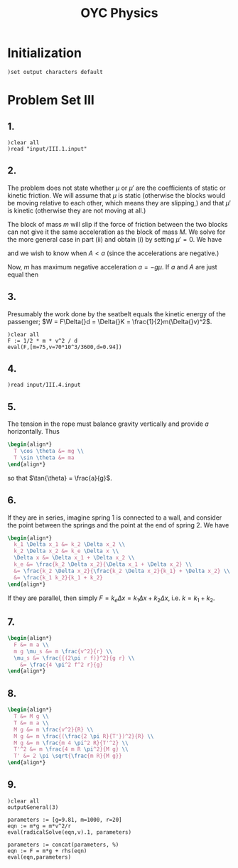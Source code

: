 # -*- org-confirm-babel-evaluate: nil; -*-
#+TITLE: OYC Physics
#+OPTIONS: num:nil
#+STARTUP: indent
#+PROPERTY: header-args:axiom :results output :exports results
#+PROPERTY: header-args:latex :results drawer :exports results
#+INFOJS_OPT: view:overview toc:nil

* Initialization

#+BEGIN_SRC axiom :results silent
)set output characters default
#+END_SRC

* Problem Set III

** 1.

#+BEGIN_SRC axiom
  )clear all
  )read "input/III.1.input"
#+END_SRC

** 2.

The problem does not state whether $\mu$ or $\mu'$ are the
coefficients of static or kinetic friction.  We will assume that $\mu$
is static (otherwise the blocks would be moving relative to each
other, which means they are slipping,) and that $\mu'$ is kinetic
(otherwise they are not moving at all.)

The block of mass $m$ will slip if the force of friction between the
two blocks can not give it the same acceleration as the block of mass
$M$.  We solve for the more general case in part (ii) and obtain (i)
by setting $\mu' = 0$.  We have
\begin{align*}
  -kx + mg\mu + (m+M)g\mu' &= MA \\
  -mg\mu &= ma
\end{align*}
and we wish to know when $A \lt a$ (since the accelerations are
negative.)

Now, $m$ has maximum negative acceleration $a = -g\mu$.  If $a$ and
$A$ are just equal then
\begin{align*}
-kx + mg\mu + (m+M)g\mu' &= -Mg\mu \\
x &= \frac{-Mg\mu - mg\mu - (m+M)g\mu'}{-k} \\
&= g\frac{M\mu + m\mu + (m+M)\mu'}{k} \\
&= g\frac{(m+M)\mu + (m+M)\mu'}{k} \\
&= g\frac{(m+M)(\mu+\mu')}{k}
\end{align*}

** 3.

Presumably the work done by the seatbelt equals the kinetic energy of
the passenger; $W = F\Delta{}d = \Delta{}K =
\frac{1}{2}m(\Delta{}v)^2$.

#+BEGIN_SRC axiom
  )clear all
  F := 1/2 * m * v^2 / d
  eval(F,[m=75,v=70*10^3/3600,d=0.94])
#+END_SRC

** 4.

#+BEGIN_SRC axiom
  )read input/III.4.input
#+END_SRC

** 5.

The tension in the rope must balance gravity vertically and provide
$a$ horizontally.  Thus
#+BEGIN_SRC latex
  \begin{align*}
    T \cos \theta &= mg \\
    T \sin \theta &= ma
  \end{align*}
#+END_SRC
so that $\tan{\theta} = \frac{a}{g}$.

** 6.

If they are in series, imagine spring 1 is connected to a wall, and
consider the point between the springs and the point at the end of
spring 2.  We have
#+BEGIN_SRC latex
  \begin{align*}
    k_1 \Delta x_1 &= k_2 \Delta x_2 \\
    k_2 \Delta x_2 &= k_e \Delta x \\
    \Delta x &= \Delta x_1 + \Delta x_2 \\
    k_e &= \frac{k_2 \Delta x_2}{\Delta x_1 + \Delta x_2} \\
    &= \frac{k_2 \Delta x_2}{\frac{k_2 \Delta x_2}{k_1} + \Delta x_2} \\
    &= \frac{k_1 k_2}{k_1 + k_2}
  \end{align*}
#+END_SRC

If they are parallel, then simply $F = k_e \Delta x = k_1 \Delta x +
k_2 \Delta x$, i.e. $k = k_1 + k_2$.

** 7.

#+BEGIN_SRC latex
  \begin{align*}
    F &= m a \\
    m g \mu_s &= m \frac{v^2}{r} \\
    \mu_s &= \frac{{(2\pi r f)}^2}{g r} \\
      &= \frac{4 \pi^2 f^2 r}{g}
  \end{align*}
#+END_SRC

** 8.

#+BEGIN_SRC latex
  \begin{align*}
    T &= M g \\
    T &= m a \\
    M g &= m \frac{v^2}{R} \\
    M g &= m \frac{(\frac{2 \pi R}{T'})^2}{R} \\
    M g &= m \frac{m 4 \pi^2 R}{T'^2} \\
    T'^2 &= m \frac{4 m R \pi^2}{M g} \\
    T' &= 2 \pi \sqrt{\frac{m R}{M g}}
  \end{align*}
#+END_SRC

** 9.

#+BEGIN_SRC axiom
  )clear all
  outputGeneral(3)

  parameters := [g=9.81, m=1000, r=20]
  eqn := m*g = m*v^2/r
  eval(radicalSolve(eqn,v).1, parameters)

  parameters := concat(parameters, %)
  eqn := F = m*g + rhs(eqn)
  eval(eqn,parameters)
#+END_SRC
